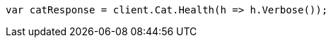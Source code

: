 // upgrade/rolling_upgrade.asciidoc:194

////
IMPORTANT NOTE
==============
This file is generated from method Line194 in https://github.com/elastic/elasticsearch-net/tree/master/src/Examples/Examples/Upgrade/RollingUpgradePage.cs#L100-L109.
If you wish to submit a PR to change this example, please change the source method above
and run dotnet run -- asciidoc in the ExamplesGenerator project directory.
////

[source, csharp]
----
var catResponse = client.Cat.Health(h => h.Verbose());
----
